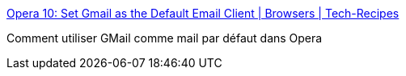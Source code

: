 :jbake-type: post
:jbake-status: published
:jbake-title: Opera 10: Set Gmail as the Default Email Client | Browsers | Tech-Recipes
:jbake-tags: browser,tips,opera,gmail,_mois_nov.,_année_2009
:jbake-date: 2009-11-18
:jbake-depth: ../
:jbake-uri: shaarli/1258548246000.adoc
:jbake-source: https://nicolas-delsaux.hd.free.fr/Shaarli?searchterm=http%3A%2F%2Fwww.tech-recipes.com%2Frx%2F4674%2Fopera-10-set-gmail-as-the-default-email-client%2F&searchtags=browser+tips+opera+gmail+_mois_nov.+_ann%C3%A9e_2009
:jbake-style: shaarli

http://www.tech-recipes.com/rx/4674/opera-10-set-gmail-as-the-default-email-client/[Opera 10: Set Gmail as the Default Email Client | Browsers | Tech-Recipes]

Comment utiliser GMail comme mail par défaut dans Opera
